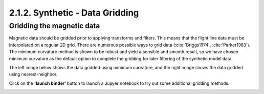 .. _synth_grid:

2.1.2. Synthetic - Data Gridding
================================

Gridding the magnetic data
--------------------------

Magnetic data should be gridded prior to applying transforms and filters. This means that the flight line data must be interpolated on a regular 2D grid. There are numerous possible ways to grid data (:cite:`Briggs1974`, :cite:`Parker1983`). The minimum curvature method is shown to be robust and yield a sensible and smooth result, so we have chosen minimum curvature as the default option to complete the gridding for later filtering of the synthetic model data.

The left image below shows the data gridded using minimum curvature, and the right image shows the data gridded using nearest-neighbor.

Click on the **'launch binder'** button to launch a Jupyer notebook to try out some additional gridding methods.


.. image:: https://mybinder.org/badge.svg
    :target: https://mybinder.org/v2/gh/geoscixyz/Toolkit.git/master?filepath=.%2Fdocs%2FNotebooks%2FSynthetic_Gridding.ipynb
    :align: center
    
.. image:: ./images/mincurv_nearest.png
    :target: https://mybinder.org/v2/gh/geoscixyz/Toolkit.git/master?filepath=.%2Fdocs%2FNotebooks%2FSynthetic_Gridding.ipynb
    :align: center

